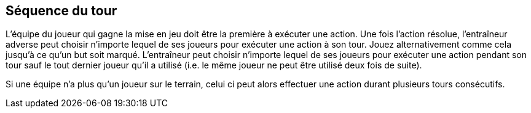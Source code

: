 == Séquence du tour
L'équipe du joueur qui gagne la mise en jeu doit être la première à exécuter une action. Une fois l’action résolue, l'entraîneur adverse peut choisir n'importe lequel de ses joueurs pour exécuter une action à son tour. Jouez alternativement comme cela jusqu'à ce qu’un but soit marqué. L'entraîneur peut choisir n'importe lequel de ses joueurs pour exécuter une action pendant son tour sauf le tout dernier joueur qu’il a utilisé (i.e. le même joueur ne peut être utilisé deux fois de suite).

Si une équipe n’a plus qu’un joueur sur le terrain, celui ci peut alors effectuer une action durant plusieurs tours consécutifs.

